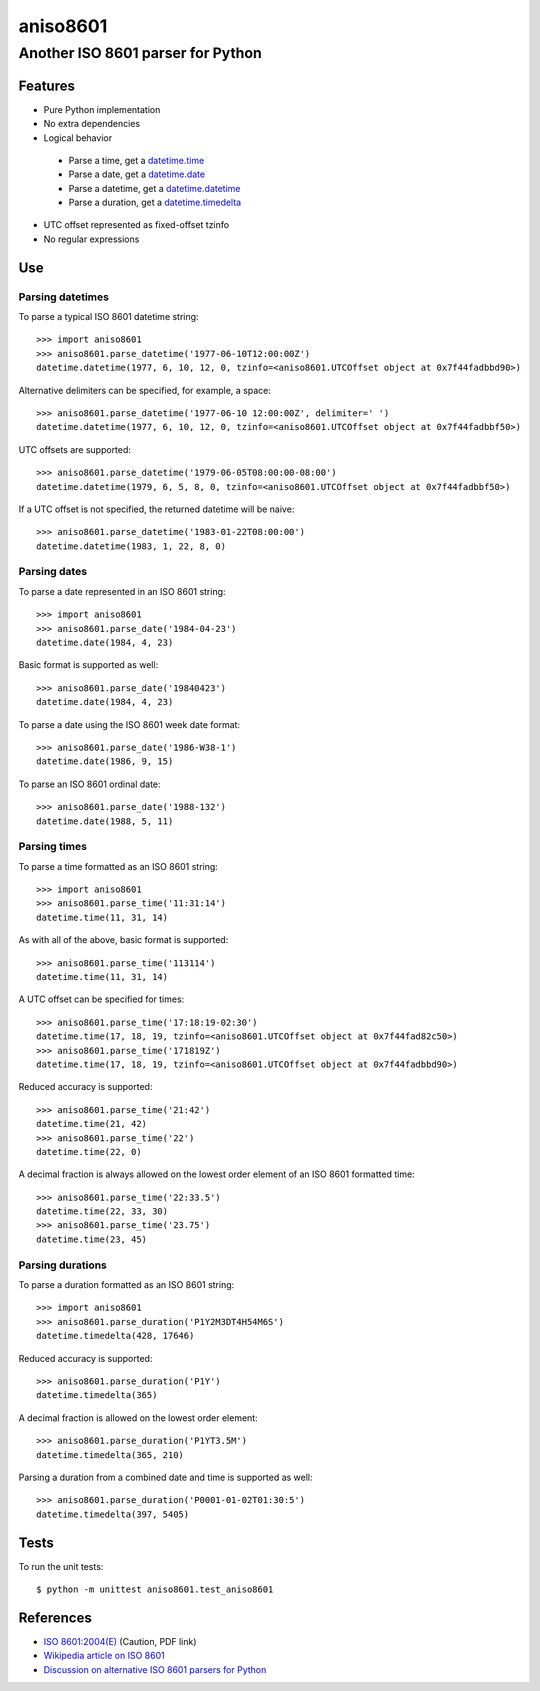 ===========
 aniso8601
===========

----------------------------------
Another ISO 8601 parser for Python
----------------------------------

Features
========
* Pure Python implementation
* No extra dependencies
* Logical behavior

 - Parse a time, get a `datetime.time <http://docs.python.org/2/library/datetime.html#datetime.time>`_
 - Parse a date, get a `datetime.date <http://docs.python.org/2/library/datetime.html#datetime.date>`_
 - Parse a datetime, get a `datetime.datetime <http://docs.python.org/2/library/datetime.html#datetime.datetime>`_
 - Parse a duration, get a `datetime.timedelta <http://docs.python.org/2/library/datetime.html#datetime.timedelta>`_

* UTC offset represented as fixed-offset tzinfo
* No regular expressions

Use
===

Parsing datetimes
-----------------

To parse a typical ISO 8601 datetime string::

  >>> import aniso8601
  >>> aniso8601.parse_datetime('1977-06-10T12:00:00Z')
  datetime.datetime(1977, 6, 10, 12, 0, tzinfo=<aniso8601.UTCOffset object at 0x7f44fadbbd90>)

Alternative delimiters can be specified, for example, a space::

  >>> aniso8601.parse_datetime('1977-06-10 12:00:00Z', delimiter=' ')
  datetime.datetime(1977, 6, 10, 12, 0, tzinfo=<aniso8601.UTCOffset object at 0x7f44fadbbf50>)

UTC offsets are supported::

  >>> aniso8601.parse_datetime('1979-06-05T08:00:00-08:00')
  datetime.datetime(1979, 6, 5, 8, 0, tzinfo=<aniso8601.UTCOffset object at 0x7f44fadbbf50>)

If a UTC offset is not specified, the returned datetime will be naive::

  >>> aniso8601.parse_datetime('1983-01-22T08:00:00')
  datetime.datetime(1983, 1, 22, 8, 0)

Parsing dates
-------------

To parse a date represented in an ISO 8601 string::

  >>> import aniso8601
  >>> aniso8601.parse_date('1984-04-23')
  datetime.date(1984, 4, 23)

Basic format is supported as well::

  >>> aniso8601.parse_date('19840423')
  datetime.date(1984, 4, 23)

To parse a date using the ISO 8601 week date format::

  >>> aniso8601.parse_date('1986-W38-1')
  datetime.date(1986, 9, 15)

To parse an ISO 8601 ordinal date::

  >>> aniso8601.parse_date('1988-132')
  datetime.date(1988, 5, 11)

Parsing times
-------------

To parse a time formatted as an ISO 8601 string::

  >>> import aniso8601
  >>> aniso8601.parse_time('11:31:14')
  datetime.time(11, 31, 14)

As with all of the above, basic format is supported::

  >>> aniso8601.parse_time('113114')
  datetime.time(11, 31, 14)

A UTC offset can be specified for times::

  >>> aniso8601.parse_time('17:18:19-02:30')
  datetime.time(17, 18, 19, tzinfo=<aniso8601.UTCOffset object at 0x7f44fad82c50>)
  >>> aniso8601.parse_time('171819Z')
  datetime.time(17, 18, 19, tzinfo=<aniso8601.UTCOffset object at 0x7f44fadbbd90>)

Reduced accuracy is supported::

  >>> aniso8601.parse_time('21:42')
  datetime.time(21, 42)
  >>> aniso8601.parse_time('22')
  datetime.time(22, 0)

A decimal fraction is always allowed on the lowest order element of an ISO 8601 formatted time::

  >>> aniso8601.parse_time('22:33.5')
  datetime.time(22, 33, 30)
  >>> aniso8601.parse_time('23.75')
  datetime.time(23, 45)

Parsing durations
-----------------

To parse a duration formatted as an ISO 8601 string::

  >>> import aniso8601
  >>> aniso8601.parse_duration('P1Y2M3DT4H54M6S')
  datetime.timedelta(428, 17646)

Reduced accuracy is supported::

  >>> aniso8601.parse_duration('P1Y')
  datetime.timedelta(365)

A decimal fraction is allowed on the lowest order element::

  >>> aniso8601.parse_duration('P1YT3.5M')
  datetime.timedelta(365, 210)

Parsing a duration from a combined date and time is supported as well::

  >>> aniso8601.parse_duration('P0001-01-02T01:30:5')
  datetime.timedelta(397, 5405)

Tests
=====

To run the unit tests::

   $ python -m unittest aniso8601.test_aniso8601

References
==========

* `ISO 8601:2004(E) <http://dotat.at/tmp/ISO_8601-2004_E.pdf>`_ (Caution, PDF link)
* `Wikipedia article on ISO 8601 <http://en.wikipedia.org/wiki/Iso8601>`_
* `Discussion on alternative ISO 8601 parsers for Python <https://groups.google.com/forum/#!topic/comp.lang.python/Q2w4R89Nq1w>`_
